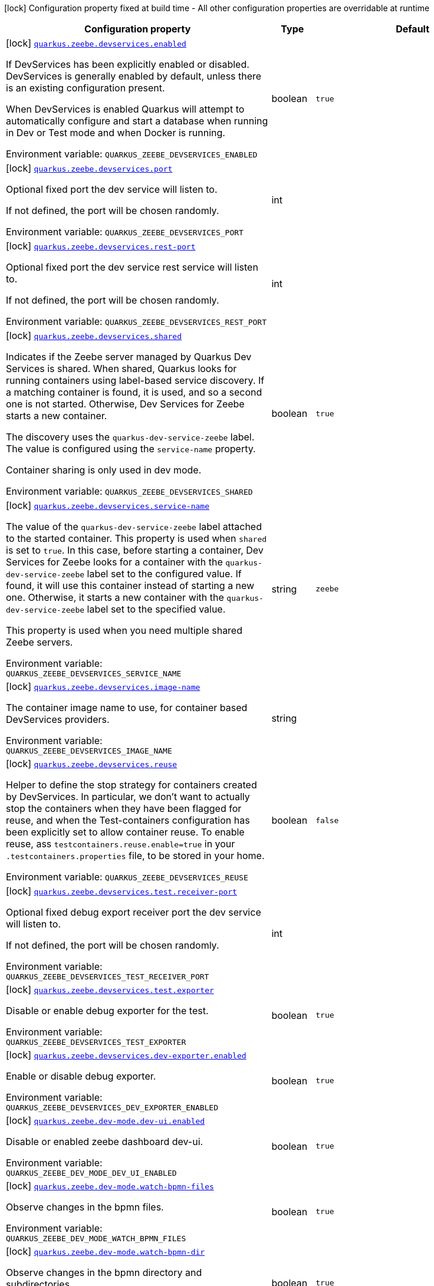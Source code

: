 :summaryTableId: quarkus-zeebe_quarkus-zeebe
[.configuration-legend]
icon:lock[title=Fixed at build time] Configuration property fixed at build time - All other configuration properties are overridable at runtime
[.configuration-reference.searchable, cols="80,.^10,.^10"]
|===

h|[.header-title]##Configuration property##
h|Type
h|Default

a|icon:lock[title=Fixed at build time] [[quarkus-zeebe_quarkus-zeebe-devservices-enabled]] [.property-path]##link:#quarkus-zeebe_quarkus-zeebe-devservices-enabled[`quarkus.zeebe.devservices.enabled`]##

[.description]
--
If DevServices has been explicitly enabled or disabled. DevServices is generally enabled by default, unless there is an existing configuration present.

When DevServices is enabled Quarkus will attempt to automatically configure and start a database when running in Dev or Test mode and when Docker is running.


ifdef::add-copy-button-to-env-var[]
Environment variable: env_var_with_copy_button:+++QUARKUS_ZEEBE_DEVSERVICES_ENABLED+++[]
endif::add-copy-button-to-env-var[]
ifndef::add-copy-button-to-env-var[]
Environment variable: `+++QUARKUS_ZEEBE_DEVSERVICES_ENABLED+++`
endif::add-copy-button-to-env-var[]
--
|boolean
|`true`

a|icon:lock[title=Fixed at build time] [[quarkus-zeebe_quarkus-zeebe-devservices-port]] [.property-path]##link:#quarkus-zeebe_quarkus-zeebe-devservices-port[`quarkus.zeebe.devservices.port`]##

[.description]
--
Optional fixed port the dev service will listen to.

If not defined, the port will be chosen randomly.


ifdef::add-copy-button-to-env-var[]
Environment variable: env_var_with_copy_button:+++QUARKUS_ZEEBE_DEVSERVICES_PORT+++[]
endif::add-copy-button-to-env-var[]
ifndef::add-copy-button-to-env-var[]
Environment variable: `+++QUARKUS_ZEEBE_DEVSERVICES_PORT+++`
endif::add-copy-button-to-env-var[]
--
|int
|

a|icon:lock[title=Fixed at build time] [[quarkus-zeebe_quarkus-zeebe-devservices-rest-port]] [.property-path]##link:#quarkus-zeebe_quarkus-zeebe-devservices-rest-port[`quarkus.zeebe.devservices.rest-port`]##

[.description]
--
Optional fixed port the dev service rest service will listen to.

If not defined, the port will be chosen randomly.


ifdef::add-copy-button-to-env-var[]
Environment variable: env_var_with_copy_button:+++QUARKUS_ZEEBE_DEVSERVICES_REST_PORT+++[]
endif::add-copy-button-to-env-var[]
ifndef::add-copy-button-to-env-var[]
Environment variable: `+++QUARKUS_ZEEBE_DEVSERVICES_REST_PORT+++`
endif::add-copy-button-to-env-var[]
--
|int
|

a|icon:lock[title=Fixed at build time] [[quarkus-zeebe_quarkus-zeebe-devservices-shared]] [.property-path]##link:#quarkus-zeebe_quarkus-zeebe-devservices-shared[`quarkus.zeebe.devservices.shared`]##

[.description]
--
Indicates if the Zeebe server managed by Quarkus Dev Services is shared. When shared, Quarkus looks for running containers using label-based service discovery. If a matching container is found, it is used, and so a second one is not started. Otherwise, Dev Services for Zeebe starts a new container.

The discovery uses the `quarkus-dev-service-zeebe` label. The value is configured using the `service-name` property.

Container sharing is only used in dev mode.


ifdef::add-copy-button-to-env-var[]
Environment variable: env_var_with_copy_button:+++QUARKUS_ZEEBE_DEVSERVICES_SHARED+++[]
endif::add-copy-button-to-env-var[]
ifndef::add-copy-button-to-env-var[]
Environment variable: `+++QUARKUS_ZEEBE_DEVSERVICES_SHARED+++`
endif::add-copy-button-to-env-var[]
--
|boolean
|`true`

a|icon:lock[title=Fixed at build time] [[quarkus-zeebe_quarkus-zeebe-devservices-service-name]] [.property-path]##link:#quarkus-zeebe_quarkus-zeebe-devservices-service-name[`quarkus.zeebe.devservices.service-name`]##

[.description]
--
The value of the `quarkus-dev-service-zeebe` label attached to the started container. This property is used when `shared` is set to `true`. In this case, before starting a container, Dev Services for Zeebe looks for a container with the `quarkus-dev-service-zeebe` label set to the configured value. If found, it will use this container instead of starting a new one. Otherwise, it starts a new container with the `quarkus-dev-service-zeebe` label set to the specified value.

This property is used when you need multiple shared Zeebe servers.


ifdef::add-copy-button-to-env-var[]
Environment variable: env_var_with_copy_button:+++QUARKUS_ZEEBE_DEVSERVICES_SERVICE_NAME+++[]
endif::add-copy-button-to-env-var[]
ifndef::add-copy-button-to-env-var[]
Environment variable: `+++QUARKUS_ZEEBE_DEVSERVICES_SERVICE_NAME+++`
endif::add-copy-button-to-env-var[]
--
|string
|`zeebe`

a|icon:lock[title=Fixed at build time] [[quarkus-zeebe_quarkus-zeebe-devservices-image-name]] [.property-path]##link:#quarkus-zeebe_quarkus-zeebe-devservices-image-name[`quarkus.zeebe.devservices.image-name`]##

[.description]
--
The container image name to use, for container based DevServices providers.


ifdef::add-copy-button-to-env-var[]
Environment variable: env_var_with_copy_button:+++QUARKUS_ZEEBE_DEVSERVICES_IMAGE_NAME+++[]
endif::add-copy-button-to-env-var[]
ifndef::add-copy-button-to-env-var[]
Environment variable: `+++QUARKUS_ZEEBE_DEVSERVICES_IMAGE_NAME+++`
endif::add-copy-button-to-env-var[]
--
|string
|

a|icon:lock[title=Fixed at build time] [[quarkus-zeebe_quarkus-zeebe-devservices-reuse]] [.property-path]##link:#quarkus-zeebe_quarkus-zeebe-devservices-reuse[`quarkus.zeebe.devservices.reuse`]##

[.description]
--
Helper to define the stop strategy for containers created by DevServices. In particular, we don't want to actually stop the containers when they have been flagged for reuse, and when the Test-containers configuration has been explicitly set to allow container reuse. To enable reuse, ass `testcontainers.reuse.enable=true` in your `.testcontainers.properties` file, to be stored in your home.


ifdef::add-copy-button-to-env-var[]
Environment variable: env_var_with_copy_button:+++QUARKUS_ZEEBE_DEVSERVICES_REUSE+++[]
endif::add-copy-button-to-env-var[]
ifndef::add-copy-button-to-env-var[]
Environment variable: `+++QUARKUS_ZEEBE_DEVSERVICES_REUSE+++`
endif::add-copy-button-to-env-var[]
--
|boolean
|`false`

a|icon:lock[title=Fixed at build time] [[quarkus-zeebe_quarkus-zeebe-devservices-test-receiver-port]] [.property-path]##link:#quarkus-zeebe_quarkus-zeebe-devservices-test-receiver-port[`quarkus.zeebe.devservices.test.receiver-port`]##

[.description]
--
Optional fixed debug export receiver port the dev service will listen to.

If not defined, the port will be chosen randomly.


ifdef::add-copy-button-to-env-var[]
Environment variable: env_var_with_copy_button:+++QUARKUS_ZEEBE_DEVSERVICES_TEST_RECEIVER_PORT+++[]
endif::add-copy-button-to-env-var[]
ifndef::add-copy-button-to-env-var[]
Environment variable: `+++QUARKUS_ZEEBE_DEVSERVICES_TEST_RECEIVER_PORT+++`
endif::add-copy-button-to-env-var[]
--
|int
|

a|icon:lock[title=Fixed at build time] [[quarkus-zeebe_quarkus-zeebe-devservices-test-exporter]] [.property-path]##link:#quarkus-zeebe_quarkus-zeebe-devservices-test-exporter[`quarkus.zeebe.devservices.test.exporter`]##

[.description]
--
Disable or enable debug exporter for the test.


ifdef::add-copy-button-to-env-var[]
Environment variable: env_var_with_copy_button:+++QUARKUS_ZEEBE_DEVSERVICES_TEST_EXPORTER+++[]
endif::add-copy-button-to-env-var[]
ifndef::add-copy-button-to-env-var[]
Environment variable: `+++QUARKUS_ZEEBE_DEVSERVICES_TEST_EXPORTER+++`
endif::add-copy-button-to-env-var[]
--
|boolean
|`true`

a|icon:lock[title=Fixed at build time] [[quarkus-zeebe_quarkus-zeebe-devservices-dev-exporter-enabled]] [.property-path]##link:#quarkus-zeebe_quarkus-zeebe-devservices-dev-exporter-enabled[`quarkus.zeebe.devservices.dev-exporter.enabled`]##

[.description]
--
Enable or disable debug exporter.


ifdef::add-copy-button-to-env-var[]
Environment variable: env_var_with_copy_button:+++QUARKUS_ZEEBE_DEVSERVICES_DEV_EXPORTER_ENABLED+++[]
endif::add-copy-button-to-env-var[]
ifndef::add-copy-button-to-env-var[]
Environment variable: `+++QUARKUS_ZEEBE_DEVSERVICES_DEV_EXPORTER_ENABLED+++`
endif::add-copy-button-to-env-var[]
--
|boolean
|`true`

a|icon:lock[title=Fixed at build time] [[quarkus-zeebe_quarkus-zeebe-dev-mode-dev-ui-enabled]] [.property-path]##link:#quarkus-zeebe_quarkus-zeebe-dev-mode-dev-ui-enabled[`quarkus.zeebe.dev-mode.dev-ui.enabled`]##

[.description]
--
Disable or enabled zeebe dashboard dev-ui.


ifdef::add-copy-button-to-env-var[]
Environment variable: env_var_with_copy_button:+++QUARKUS_ZEEBE_DEV_MODE_DEV_UI_ENABLED+++[]
endif::add-copy-button-to-env-var[]
ifndef::add-copy-button-to-env-var[]
Environment variable: `+++QUARKUS_ZEEBE_DEV_MODE_DEV_UI_ENABLED+++`
endif::add-copy-button-to-env-var[]
--
|boolean
|`true`

a|icon:lock[title=Fixed at build time] [[quarkus-zeebe_quarkus-zeebe-dev-mode-watch-bpmn-files]] [.property-path]##link:#quarkus-zeebe_quarkus-zeebe-dev-mode-watch-bpmn-files[`quarkus.zeebe.dev-mode.watch-bpmn-files`]##

[.description]
--
Observe changes in the bpmn files.


ifdef::add-copy-button-to-env-var[]
Environment variable: env_var_with_copy_button:+++QUARKUS_ZEEBE_DEV_MODE_WATCH_BPMN_FILES+++[]
endif::add-copy-button-to-env-var[]
ifndef::add-copy-button-to-env-var[]
Environment variable: `+++QUARKUS_ZEEBE_DEV_MODE_WATCH_BPMN_FILES+++`
endif::add-copy-button-to-env-var[]
--
|boolean
|`true`

a|icon:lock[title=Fixed at build time] [[quarkus-zeebe_quarkus-zeebe-dev-mode-watch-bpmn-dir]] [.property-path]##link:#quarkus-zeebe_quarkus-zeebe-dev-mode-watch-bpmn-dir[`quarkus.zeebe.dev-mode.watch-bpmn-dir`]##

[.description]
--
Observe changes in the bpmn directory and subdirectories.


ifdef::add-copy-button-to-env-var[]
Environment variable: env_var_with_copy_button:+++QUARKUS_ZEEBE_DEV_MODE_WATCH_BPMN_DIR+++[]
endif::add-copy-button-to-env-var[]
ifndef::add-copy-button-to-env-var[]
Environment variable: `+++QUARKUS_ZEEBE_DEV_MODE_WATCH_BPMN_DIR+++`
endif::add-copy-button-to-env-var[]
--
|boolean
|`true`

a|icon:lock[title=Fixed at build time] [[quarkus-zeebe_quarkus-zeebe-dev-mode-watch-job-worker]] [.property-path]##link:#quarkus-zeebe_quarkus-zeebe-dev-mode-watch-job-worker[`quarkus.zeebe.dev-mode.watch-job-worker`]##

[.description]
--
Observe changes in the job worker.


ifdef::add-copy-button-to-env-var[]
Environment variable: env_var_with_copy_button:+++QUARKUS_ZEEBE_DEV_MODE_WATCH_JOB_WORKER+++[]
endif::add-copy-button-to-env-var[]
ifndef::add-copy-button-to-env-var[]
Environment variable: `+++QUARKUS_ZEEBE_DEV_MODE_WATCH_JOB_WORKER+++`
endif::add-copy-button-to-env-var[]
--
|boolean
|`true`

a|icon:lock[title=Fixed at build time] [[quarkus-zeebe_quarkus-zeebe-resources-enabled]] [.property-path]##link:#quarkus-zeebe_quarkus-zeebe-resources-enabled[`quarkus.zeebe.resources.enabled`]##

[.description]
--
Whether an auto scan BPMN process folder. Default true


ifdef::add-copy-button-to-env-var[]
Environment variable: env_var_with_copy_button:+++QUARKUS_ZEEBE_RESOURCES_ENABLED+++[]
endif::add-copy-button-to-env-var[]
ifndef::add-copy-button-to-env-var[]
Environment variable: `+++QUARKUS_ZEEBE_RESOURCES_ENABLED+++`
endif::add-copy-button-to-env-var[]
--
|boolean
|`true`

a|icon:lock[title=Fixed at build time] [[quarkus-zeebe_quarkus-zeebe-resources-location]] [.property-path]##link:#quarkus-zeebe_quarkus-zeebe-resources-location[`quarkus.zeebe.resources.location`]##

[.description]
--
BPMN process root folder. Default bpmn


ifdef::add-copy-button-to-env-var[]
Environment variable: env_var_with_copy_button:+++QUARKUS_ZEEBE_RESOURCES_LOCATION+++[]
endif::add-copy-button-to-env-var[]
ifndef::add-copy-button-to-env-var[]
Environment variable: `+++QUARKUS_ZEEBE_RESOURCES_LOCATION+++`
endif::add-copy-button-to-env-var[]
--
|string
|`bpmn`

a|icon:lock[title=Fixed at build time] [[quarkus-zeebe_quarkus-zeebe-metrics-enabled]] [.property-path]##link:#quarkus-zeebe_quarkus-zeebe-metrics-enabled[`quarkus.zeebe.metrics.enabled`]##

[.description]
--
Whether a metrics is enabled in case the micrometer or micro-profile metrics extension is present.


ifdef::add-copy-button-to-env-var[]
Environment variable: env_var_with_copy_button:+++QUARKUS_ZEEBE_METRICS_ENABLED+++[]
endif::add-copy-button-to-env-var[]
ifndef::add-copy-button-to-env-var[]
Environment variable: `+++QUARKUS_ZEEBE_METRICS_ENABLED+++`
endif::add-copy-button-to-env-var[]
--
|boolean
|`true`

a|icon:lock[title=Fixed at build time] [[quarkus-zeebe_quarkus-zeebe-health-enabled]] [.property-path]##link:#quarkus-zeebe_quarkus-zeebe-health-enabled[`quarkus.zeebe.health.enabled`]##

[.description]
--
Whether a health check is published in case the smallrye-health extension is present.


ifdef::add-copy-button-to-env-var[]
Environment variable: env_var_with_copy_button:+++QUARKUS_ZEEBE_HEALTH_ENABLED+++[]
endif::add-copy-button-to-env-var[]
ifndef::add-copy-button-to-env-var[]
Environment variable: `+++QUARKUS_ZEEBE_HEALTH_ENABLED+++`
endif::add-copy-button-to-env-var[]
--
|boolean
|`true`

a|icon:lock[title=Fixed at build time] [[quarkus-zeebe_quarkus-zeebe-tracing-enabled]] [.property-path]##link:#quarkus-zeebe_quarkus-zeebe-tracing-enabled[`quarkus.zeebe.tracing.enabled`]##

[.description]
--
Whether an opentracing is published in case the smallrye-opentracing extension is present.


ifdef::add-copy-button-to-env-var[]
Environment variable: env_var_with_copy_button:+++QUARKUS_ZEEBE_TRACING_ENABLED+++[]
endif::add-copy-button-to-env-var[]
ifndef::add-copy-button-to-env-var[]
Environment variable: `+++QUARKUS_ZEEBE_TRACING_ENABLED+++`
endif::add-copy-button-to-env-var[]
--
|boolean
|`true`

a| [[quarkus-zeebe_quarkus-zeebe-client-broker-gateway-address]] [.property-path]##link:#quarkus-zeebe_quarkus-zeebe-client-broker-gateway-address[`quarkus.zeebe.client.broker.gateway-address`]##

[.description]
--
Zeebe gateway address. Default: localhost:26500


ifdef::add-copy-button-to-env-var[]
Environment variable: env_var_with_copy_button:+++QUARKUS_ZEEBE_CLIENT_BROKER_GATEWAY_ADDRESS+++[]
endif::add-copy-button-to-env-var[]
ifndef::add-copy-button-to-env-var[]
Environment variable: `+++QUARKUS_ZEEBE_CLIENT_BROKER_GATEWAY_ADDRESS+++`
endif::add-copy-button-to-env-var[]
--
|string
|`localhost:26500`

a| [[quarkus-zeebe_quarkus-zeebe-client-broker-rest-address]] [.property-path]##link:#quarkus-zeebe_quarkus-zeebe-client-broker-rest-address[`quarkus.zeebe.client.broker.rest-address`]##

[.description]
--
Zeebe gateway rest address. Default: localhost:8080


ifdef::add-copy-button-to-env-var[]
Environment variable: env_var_with_copy_button:+++QUARKUS_ZEEBE_CLIENT_BROKER_REST_ADDRESS+++[]
endif::add-copy-button-to-env-var[]
ifndef::add-copy-button-to-env-var[]
Environment variable: `+++QUARKUS_ZEEBE_CLIENT_BROKER_REST_ADDRESS+++`
endif::add-copy-button-to-env-var[]
--
|link:https://docs.oracle.com/en/java/javase/17/docs/api/java.base/java/net/URI.html[URI]
|`http://0.0.0.0:8080`

a| [[quarkus-zeebe_quarkus-zeebe-client-broker-keep-alive]] [.property-path]##link:#quarkus-zeebe_quarkus-zeebe-client-broker-keep-alive[`quarkus.zeebe.client.broker.keep-alive`]##

[.description]
--
Client keep alive duration


ifdef::add-copy-button-to-env-var[]
Environment variable: env_var_with_copy_button:+++QUARKUS_ZEEBE_CLIENT_BROKER_KEEP_ALIVE+++[]
endif::add-copy-button-to-env-var[]
ifndef::add-copy-button-to-env-var[]
Environment variable: `+++QUARKUS_ZEEBE_CLIENT_BROKER_KEEP_ALIVE+++`
endif::add-copy-button-to-env-var[]
--
|link:https://docs.oracle.com/en/java/javase/17/docs/api/java.base/java/time/Duration.html[Duration] link:#duration-note-anchor-{summaryTableId}[icon:question-circle[title=More information about the Duration format]]
|`PT45S`

a| [[quarkus-zeebe_quarkus-zeebe-client-cloud-cluster-id]] [.property-path]##link:#quarkus-zeebe_quarkus-zeebe-client-cloud-cluster-id[`quarkus.zeebe.client.cloud.cluster-id`]##

[.description]
--
Cloud cluster ID


ifdef::add-copy-button-to-env-var[]
Environment variable: env_var_with_copy_button:+++QUARKUS_ZEEBE_CLIENT_CLOUD_CLUSTER_ID+++[]
endif::add-copy-button-to-env-var[]
ifndef::add-copy-button-to-env-var[]
Environment variable: `+++QUARKUS_ZEEBE_CLIENT_CLOUD_CLUSTER_ID+++`
endif::add-copy-button-to-env-var[]
--
|string
|

a| [[quarkus-zeebe_quarkus-zeebe-client-cloud-client-id]] [.property-path]##link:#quarkus-zeebe_quarkus-zeebe-client-cloud-client-id[`quarkus.zeebe.client.cloud.client-id`]##

[.description]
--
Cloud client secret ID


ifdef::add-copy-button-to-env-var[]
Environment variable: env_var_with_copy_button:+++QUARKUS_ZEEBE_CLIENT_CLOUD_CLIENT_ID+++[]
endif::add-copy-button-to-env-var[]
ifndef::add-copy-button-to-env-var[]
Environment variable: `+++QUARKUS_ZEEBE_CLIENT_CLOUD_CLIENT_ID+++`
endif::add-copy-button-to-env-var[]
--
|string
|

a| [[quarkus-zeebe_quarkus-zeebe-client-cloud-client-secret]] [.property-path]##link:#quarkus-zeebe_quarkus-zeebe-client-cloud-client-secret[`quarkus.zeebe.client.cloud.client-secret`]##

[.description]
--
Specify a client secret to request an access token.


ifdef::add-copy-button-to-env-var[]
Environment variable: env_var_with_copy_button:+++QUARKUS_ZEEBE_CLIENT_CLOUD_CLIENT_SECRET+++[]
endif::add-copy-button-to-env-var[]
ifndef::add-copy-button-to-env-var[]
Environment variable: `+++QUARKUS_ZEEBE_CLIENT_CLOUD_CLIENT_SECRET+++`
endif::add-copy-button-to-env-var[]
--
|string
|

a| [[quarkus-zeebe_quarkus-zeebe-client-cloud-region]] [.property-path]##link:#quarkus-zeebe_quarkus-zeebe-client-cloud-region[`quarkus.zeebe.client.cloud.region`]##

[.description]
--
Cloud region


ifdef::add-copy-button-to-env-var[]
Environment variable: env_var_with_copy_button:+++QUARKUS_ZEEBE_CLIENT_CLOUD_REGION+++[]
endif::add-copy-button-to-env-var[]
ifndef::add-copy-button-to-env-var[]
Environment variable: `+++QUARKUS_ZEEBE_CLIENT_CLOUD_REGION+++`
endif::add-copy-button-to-env-var[]
--
|string
|`bru-2`

a| [[quarkus-zeebe_quarkus-zeebe-client-cloud-base-url]] [.property-path]##link:#quarkus-zeebe_quarkus-zeebe-client-cloud-base-url[`quarkus.zeebe.client.cloud.base-url`]##

[.description]
--
Cloud base URL


ifdef::add-copy-button-to-env-var[]
Environment variable: env_var_with_copy_button:+++QUARKUS_ZEEBE_CLIENT_CLOUD_BASE_URL+++[]
endif::add-copy-button-to-env-var[]
ifndef::add-copy-button-to-env-var[]
Environment variable: `+++QUARKUS_ZEEBE_CLIENT_CLOUD_BASE_URL+++`
endif::add-copy-button-to-env-var[]
--
|string
|`zeebe.camunda.io`

a| [[quarkus-zeebe_quarkus-zeebe-client-cloud-auth-url]] [.property-path]##link:#quarkus-zeebe_quarkus-zeebe-client-cloud-auth-url[`quarkus.zeebe.client.cloud.auth-url`]##

[.description]
--
Cloud authorization server URL


ifdef::add-copy-button-to-env-var[]
Environment variable: env_var_with_copy_button:+++QUARKUS_ZEEBE_CLIENT_CLOUD_AUTH_URL+++[]
endif::add-copy-button-to-env-var[]
ifndef::add-copy-button-to-env-var[]
Environment variable: `+++QUARKUS_ZEEBE_CLIENT_CLOUD_AUTH_URL+++`
endif::add-copy-button-to-env-var[]
--
|string
|`https://login.cloud.camunda.io/oauth/token`

a| [[quarkus-zeebe_quarkus-zeebe-client-cloud-port]] [.property-path]##link:#quarkus-zeebe_quarkus-zeebe-client-cloud-port[`quarkus.zeebe.client.cloud.port`]##

[.description]
--
Cloud port


ifdef::add-copy-button-to-env-var[]
Environment variable: env_var_with_copy_button:+++QUARKUS_ZEEBE_CLIENT_CLOUD_PORT+++[]
endif::add-copy-button-to-env-var[]
ifndef::add-copy-button-to-env-var[]
Environment variable: `+++QUARKUS_ZEEBE_CLIENT_CLOUD_PORT+++`
endif::add-copy-button-to-env-var[]
--
|int
|`443`

a| [[quarkus-zeebe_quarkus-zeebe-client-cloud-credentials-cache-path]] [.property-path]##link:#quarkus-zeebe_quarkus-zeebe-client-cloud-credentials-cache-path[`quarkus.zeebe.client.cloud.credentials-cache-path`]##

[.description]
--
Cloud credentials cache path


ifdef::add-copy-button-to-env-var[]
Environment variable: env_var_with_copy_button:+++QUARKUS_ZEEBE_CLIENT_CLOUD_CREDENTIALS_CACHE_PATH+++[]
endif::add-copy-button-to-env-var[]
ifndef::add-copy-button-to-env-var[]
Environment variable: `+++QUARKUS_ZEEBE_CLIENT_CLOUD_CREDENTIALS_CACHE_PATH+++`
endif::add-copy-button-to-env-var[]
--
|string
|

a| [[quarkus-zeebe_quarkus-zeebe-client-oauth-client-id]] [.property-path]##link:#quarkus-zeebe_quarkus-zeebe-client-oauth-client-id[`quarkus.zeebe.client.oauth.client-id`]##

[.description]
--
OAuth client secret ID


ifdef::add-copy-button-to-env-var[]
Environment variable: env_var_with_copy_button:+++QUARKUS_ZEEBE_CLIENT_OAUTH_CLIENT_ID+++[]
endif::add-copy-button-to-env-var[]
ifndef::add-copy-button-to-env-var[]
Environment variable: `+++QUARKUS_ZEEBE_CLIENT_OAUTH_CLIENT_ID+++`
endif::add-copy-button-to-env-var[]
--
|string
|

a| [[quarkus-zeebe_quarkus-zeebe-client-oauth-client-secret]] [.property-path]##link:#quarkus-zeebe_quarkus-zeebe-client-oauth-client-secret[`quarkus.zeebe.client.oauth.client-secret`]##

[.description]
--
Specify a client secret to request an access token.


ifdef::add-copy-button-to-env-var[]
Environment variable: env_var_with_copy_button:+++QUARKUS_ZEEBE_CLIENT_OAUTH_CLIENT_SECRET+++[]
endif::add-copy-button-to-env-var[]
ifndef::add-copy-button-to-env-var[]
Environment variable: `+++QUARKUS_ZEEBE_CLIENT_OAUTH_CLIENT_SECRET+++`
endif::add-copy-button-to-env-var[]
--
|string
|

a| [[quarkus-zeebe_quarkus-zeebe-client-oauth-auth-url]] [.property-path]##link:#quarkus-zeebe_quarkus-zeebe-client-oauth-auth-url[`quarkus.zeebe.client.oauth.auth-url`]##

[.description]
--
Authorization server URL


ifdef::add-copy-button-to-env-var[]
Environment variable: env_var_with_copy_button:+++QUARKUS_ZEEBE_CLIENT_OAUTH_AUTH_URL+++[]
endif::add-copy-button-to-env-var[]
ifndef::add-copy-button-to-env-var[]
Environment variable: `+++QUARKUS_ZEEBE_CLIENT_OAUTH_AUTH_URL+++`
endif::add-copy-button-to-env-var[]
--
|string
|`https://login.cloud.camunda.io/oauth/token`

a| [[quarkus-zeebe_quarkus-zeebe-client-oauth-credentials-cache-path]] [.property-path]##link:#quarkus-zeebe_quarkus-zeebe-client-oauth-credentials-cache-path[`quarkus.zeebe.client.oauth.credentials-cache-path`]##

[.description]
--
Credentials cache path


ifdef::add-copy-button-to-env-var[]
Environment variable: env_var_with_copy_button:+++QUARKUS_ZEEBE_CLIENT_OAUTH_CREDENTIALS_CACHE_PATH+++[]
endif::add-copy-button-to-env-var[]
ifndef::add-copy-button-to-env-var[]
Environment variable: `+++QUARKUS_ZEEBE_CLIENT_OAUTH_CREDENTIALS_CACHE_PATH+++`
endif::add-copy-button-to-env-var[]
--
|string
|

a| [[quarkus-zeebe_quarkus-zeebe-client-oauth-connect-timeout]] [.property-path]##link:#quarkus-zeebe_quarkus-zeebe-client-oauth-connect-timeout[`quarkus.zeebe.client.oauth.connect-timeout`]##

[.description]
--
OAuth connect timeout


ifdef::add-copy-button-to-env-var[]
Environment variable: env_var_with_copy_button:+++QUARKUS_ZEEBE_CLIENT_OAUTH_CONNECT_TIMEOUT+++[]
endif::add-copy-button-to-env-var[]
ifndef::add-copy-button-to-env-var[]
Environment variable: `+++QUARKUS_ZEEBE_CLIENT_OAUTH_CONNECT_TIMEOUT+++`
endif::add-copy-button-to-env-var[]
--
|link:https://docs.oracle.com/en/java/javase/17/docs/api/java.base/java/time/Duration.html[Duration] link:#duration-note-anchor-{summaryTableId}[icon:question-circle[title=More information about the Duration format]]
|`PT5S`

a| [[quarkus-zeebe_quarkus-zeebe-client-oauth-read-timeout]] [.property-path]##link:#quarkus-zeebe_quarkus-zeebe-client-oauth-read-timeout[`quarkus.zeebe.client.oauth.read-timeout`]##

[.description]
--
OAuth read timeout


ifdef::add-copy-button-to-env-var[]
Environment variable: env_var_with_copy_button:+++QUARKUS_ZEEBE_CLIENT_OAUTH_READ_TIMEOUT+++[]
endif::add-copy-button-to-env-var[]
ifndef::add-copy-button-to-env-var[]
Environment variable: `+++QUARKUS_ZEEBE_CLIENT_OAUTH_READ_TIMEOUT+++`
endif::add-copy-button-to-env-var[]
--
|link:https://docs.oracle.com/en/java/javase/17/docs/api/java.base/java/time/Duration.html[Duration] link:#duration-note-anchor-{summaryTableId}[icon:question-circle[title=More information about the Duration format]]
|`PT5S`

a| [[quarkus-zeebe_quarkus-zeebe-client-oauth-token-audience]] [.property-path]##link:#quarkus-zeebe_quarkus-zeebe-client-oauth-token-audience[`quarkus.zeebe.client.oauth.token-audience`]##

[.description]
--
Zeebe token audience


ifdef::add-copy-button-to-env-var[]
Environment variable: env_var_with_copy_button:+++QUARKUS_ZEEBE_CLIENT_OAUTH_TOKEN_AUDIENCE+++[]
endif::add-copy-button-to-env-var[]
ifndef::add-copy-button-to-env-var[]
Environment variable: `+++QUARKUS_ZEEBE_CLIENT_OAUTH_TOKEN_AUDIENCE+++`
endif::add-copy-button-to-env-var[]
--
|string
|

a| [[quarkus-zeebe_quarkus-zeebe-client-auto-complete-max-retries]] [.property-path]##link:#quarkus-zeebe_quarkus-zeebe-client-auto-complete-max-retries[`quarkus.zeebe.client.auto-complete.max-retries`]##

[.description]
--
Maximum retries for the auto-completion command.


ifdef::add-copy-button-to-env-var[]
Environment variable: env_var_with_copy_button:+++QUARKUS_ZEEBE_CLIENT_AUTO_COMPLETE_MAX_RETRIES+++[]
endif::add-copy-button-to-env-var[]
ifndef::add-copy-button-to-env-var[]
Environment variable: `+++QUARKUS_ZEEBE_CLIENT_AUTO_COMPLETE_MAX_RETRIES+++`
endif::add-copy-button-to-env-var[]
--
|int
|`20`

a| [[quarkus-zeebe_quarkus-zeebe-client-auto-complete-retry-delay]] [.property-path]##link:#quarkus-zeebe_quarkus-zeebe-client-auto-complete-retry-delay[`quarkus.zeebe.client.auto-complete.retry-delay`]##

[.description]
--
Maximum retries for the auto-completion command.


ifdef::add-copy-button-to-env-var[]
Environment variable: env_var_with_copy_button:+++QUARKUS_ZEEBE_CLIENT_AUTO_COMPLETE_RETRY_DELAY+++[]
endif::add-copy-button-to-env-var[]
ifndef::add-copy-button-to-env-var[]
Environment variable: `+++QUARKUS_ZEEBE_CLIENT_AUTO_COMPLETE_RETRY_DELAY+++`
endif::add-copy-button-to-env-var[]
--
|long
|`50`

a| [[quarkus-zeebe_quarkus-zeebe-client-auto-complete-exp-backoff-factor]] [.property-path]##link:#quarkus-zeebe_quarkus-zeebe-client-auto-complete-exp-backoff-factor[`quarkus.zeebe.client.auto-complete.exp-backoff-factor`]##

[.description]
--
Sets the backoff supplier. The supplier is called to determine the retry delay after each failed request; the worker then waits until the returned delay has elapsed before sending the next request. Note that this is used only for the polling mechanism - failures in the JobHandler should be handled there, and retried there if need be. Sets the backoff multiplication factor. The previous delay is multiplied by this factor. Default is 1.5.


ifdef::add-copy-button-to-env-var[]
Environment variable: env_var_with_copy_button:+++QUARKUS_ZEEBE_CLIENT_AUTO_COMPLETE_EXP_BACKOFF_FACTOR+++[]
endif::add-copy-button-to-env-var[]
ifndef::add-copy-button-to-env-var[]
Environment variable: `+++QUARKUS_ZEEBE_CLIENT_AUTO_COMPLETE_EXP_BACKOFF_FACTOR+++`
endif::add-copy-button-to-env-var[]
--
|double
|`1.5`

a| [[quarkus-zeebe_quarkus-zeebe-client-auto-complete-exp-jitter-factor]] [.property-path]##link:#quarkus-zeebe_quarkus-zeebe-client-auto-complete-exp-jitter-factor[`quarkus.zeebe.client.auto-complete.exp-jitter-factor`]##

[.description]
--
Sets the jitter factor. The next delay is changed randomly within a range of {plus}/- this factor. For example, if the next delay is calculated to be 1s and the jitterFactor is 0.1 then the actual next delay can be somewhere between 0.9 and 1.1s. Default is 0.2


ifdef::add-copy-button-to-env-var[]
Environment variable: env_var_with_copy_button:+++QUARKUS_ZEEBE_CLIENT_AUTO_COMPLETE_EXP_JITTER_FACTOR+++[]
endif::add-copy-button-to-env-var[]
ifndef::add-copy-button-to-env-var[]
Environment variable: `+++QUARKUS_ZEEBE_CLIENT_AUTO_COMPLETE_EXP_JITTER_FACTOR+++`
endif::add-copy-button-to-env-var[]
--
|double
|`0.2`

a| [[quarkus-zeebe_quarkus-zeebe-client-auto-complete-exp-max-delay]] [.property-path]##link:#quarkus-zeebe_quarkus-zeebe-client-auto-complete-exp-max-delay[`quarkus.zeebe.client.auto-complete.exp-max-delay`]##

[.description]
--
Sets the maximum retry delay. Note that the jitter may push the retry delay over this maximum. Default is 1000ms.


ifdef::add-copy-button-to-env-var[]
Environment variable: env_var_with_copy_button:+++QUARKUS_ZEEBE_CLIENT_AUTO_COMPLETE_EXP_MAX_DELAY+++[]
endif::add-copy-button-to-env-var[]
ifndef::add-copy-button-to-env-var[]
Environment variable: `+++QUARKUS_ZEEBE_CLIENT_AUTO_COMPLETE_EXP_MAX_DELAY+++`
endif::add-copy-button-to-env-var[]
--
|long
|`1000`

a| [[quarkus-zeebe_quarkus-zeebe-client-auto-complete-exp-min-delay]] [.property-path]##link:#quarkus-zeebe_quarkus-zeebe-client-auto-complete-exp-min-delay[`quarkus.zeebe.client.auto-complete.exp-min-delay`]##

[.description]
--
Sets the minimum retry delay. Note that the jitter may push the retry delay below this minimum. Default is 50ms.


ifdef::add-copy-button-to-env-var[]
Environment variable: env_var_with_copy_button:+++QUARKUS_ZEEBE_CLIENT_AUTO_COMPLETE_EXP_MIN_DELAY+++[]
endif::add-copy-button-to-env-var[]
ifndef::add-copy-button-to-env-var[]
Environment variable: `+++QUARKUS_ZEEBE_CLIENT_AUTO_COMPLETE_EXP_MIN_DELAY+++`
endif::add-copy-button-to-env-var[]
--
|long
|`50`

a| [[quarkus-zeebe_quarkus-zeebe-client-message-time-to-live]] [.property-path]##link:#quarkus-zeebe_quarkus-zeebe-client-message-time-to-live[`quarkus.zeebe.client.message.time-to-live`]##

[.description]
--
Client message time to live duration.


ifdef::add-copy-button-to-env-var[]
Environment variable: env_var_with_copy_button:+++QUARKUS_ZEEBE_CLIENT_MESSAGE_TIME_TO_LIVE+++[]
endif::add-copy-button-to-env-var[]
ifndef::add-copy-button-to-env-var[]
Environment variable: `+++QUARKUS_ZEEBE_CLIENT_MESSAGE_TIME_TO_LIVE+++`
endif::add-copy-button-to-env-var[]
--
|link:https://docs.oracle.com/en/java/javase/17/docs/api/java.base/java/time/Duration.html[Duration] link:#duration-note-anchor-{summaryTableId}[icon:question-circle[title=More information about the Duration format]]
|`PT1H`

a| [[quarkus-zeebe_quarkus-zeebe-client-security-plaintext]] [.property-path]##link:#quarkus-zeebe_quarkus-zeebe-client-security-plaintext[`quarkus.zeebe.client.security.plaintext`]##

[.description]
--
Client security plaintext flag.


ifdef::add-copy-button-to-env-var[]
Environment variable: env_var_with_copy_button:+++QUARKUS_ZEEBE_CLIENT_SECURITY_PLAINTEXT+++[]
endif::add-copy-button-to-env-var[]
ifndef::add-copy-button-to-env-var[]
Environment variable: `+++QUARKUS_ZEEBE_CLIENT_SECURITY_PLAINTEXT+++`
endif::add-copy-button-to-env-var[]
--
|boolean
|`true`

a| [[quarkus-zeebe_quarkus-zeebe-client-security-cert-path]] [.property-path]##link:#quarkus-zeebe_quarkus-zeebe-client-security-cert-path[`quarkus.zeebe.client.security.cert-path`]##

[.description]
--
Specify a path to a certificate with which to validate gateway requests.


ifdef::add-copy-button-to-env-var[]
Environment variable: env_var_with_copy_button:+++QUARKUS_ZEEBE_CLIENT_SECURITY_CERT_PATH+++[]
endif::add-copy-button-to-env-var[]
ifndef::add-copy-button-to-env-var[]
Environment variable: `+++QUARKUS_ZEEBE_CLIENT_SECURITY_CERT_PATH+++`
endif::add-copy-button-to-env-var[]
--
|string
|

a| [[quarkus-zeebe_quarkus-zeebe-client-security-override-authority]] [.property-path]##link:#quarkus-zeebe_quarkus-zeebe-client-security-override-authority[`quarkus.zeebe.client.security.override-authority`]##

[.description]
--
Overrides the authority used with TLS virtual hosting. Specifically, to override hostname verification in the TLS handshake. It does not change what host is actually connected to.


ifdef::add-copy-button-to-env-var[]
Environment variable: env_var_with_copy_button:+++QUARKUS_ZEEBE_CLIENT_SECURITY_OVERRIDE_AUTHORITY+++[]
endif::add-copy-button-to-env-var[]
ifndef::add-copy-button-to-env-var[]
Environment variable: `+++QUARKUS_ZEEBE_CLIENT_SECURITY_OVERRIDE_AUTHORITY+++`
endif::add-copy-button-to-env-var[]
--
|string
|

a| [[quarkus-zeebe_quarkus-zeebe-client-job-max-jobs-active]] [.property-path]##link:#quarkus-zeebe_quarkus-zeebe-client-job-max-jobs-active[`quarkus.zeebe.client.job.max-jobs-active`]##

[.description]
--
Client worker maximum active jobs.


ifdef::add-copy-button-to-env-var[]
Environment variable: env_var_with_copy_button:+++QUARKUS_ZEEBE_CLIENT_JOB_MAX_JOBS_ACTIVE+++[]
endif::add-copy-button-to-env-var[]
ifndef::add-copy-button-to-env-var[]
Environment variable: `+++QUARKUS_ZEEBE_CLIENT_JOB_MAX_JOBS_ACTIVE+++`
endif::add-copy-button-to-env-var[]
--
|int
|`32`

a| [[quarkus-zeebe_quarkus-zeebe-client-job-worker-execution-threads]] [.property-path]##link:#quarkus-zeebe_quarkus-zeebe-client-job-worker-execution-threads[`quarkus.zeebe.client.job.worker-execution-threads`]##

[.description]
--
Client worker number of threads


ifdef::add-copy-button-to-env-var[]
Environment variable: env_var_with_copy_button:+++QUARKUS_ZEEBE_CLIENT_JOB_WORKER_EXECUTION_THREADS+++[]
endif::add-copy-button-to-env-var[]
ifndef::add-copy-button-to-env-var[]
Environment variable: `+++QUARKUS_ZEEBE_CLIENT_JOB_WORKER_EXECUTION_THREADS+++`
endif::add-copy-button-to-env-var[]
--
|int
|`1`

a| [[quarkus-zeebe_quarkus-zeebe-client-job-worker-name]] [.property-path]##link:#quarkus-zeebe_quarkus-zeebe-client-job-worker-name[`quarkus.zeebe.client.job.worker-name`]##

[.description]
--
Client worker default name


ifdef::add-copy-button-to-env-var[]
Environment variable: env_var_with_copy_button:+++QUARKUS_ZEEBE_CLIENT_JOB_WORKER_NAME+++[]
endif::add-copy-button-to-env-var[]
ifndef::add-copy-button-to-env-var[]
Environment variable: `+++QUARKUS_ZEEBE_CLIENT_JOB_WORKER_NAME+++`
endif::add-copy-button-to-env-var[]
--
|string
|`default`

a| [[quarkus-zeebe_quarkus-zeebe-client-job-request-timeout]] [.property-path]##link:#quarkus-zeebe_quarkus-zeebe-client-job-request-timeout[`quarkus.zeebe.client.job.request-timeout`]##

[.description]
--
Zeebe client request timeout configuration.


ifdef::add-copy-button-to-env-var[]
Environment variable: env_var_with_copy_button:+++QUARKUS_ZEEBE_CLIENT_JOB_REQUEST_TIMEOUT+++[]
endif::add-copy-button-to-env-var[]
ifndef::add-copy-button-to-env-var[]
Environment variable: `+++QUARKUS_ZEEBE_CLIENT_JOB_REQUEST_TIMEOUT+++`
endif::add-copy-button-to-env-var[]
--
|link:https://docs.oracle.com/en/java/javase/17/docs/api/java.base/java/time/Duration.html[Duration] link:#duration-note-anchor-{summaryTableId}[icon:question-circle[title=More information about the Duration format]]
|`PT45S`

a| [[quarkus-zeebe_quarkus-zeebe-client-job-default-type]] [.property-path]##link:#quarkus-zeebe_quarkus-zeebe-client-job-default-type[`quarkus.zeebe.client.job.default-type`]##

[.description]
--
Client worker global type


ifdef::add-copy-button-to-env-var[]
Environment variable: env_var_with_copy_button:+++QUARKUS_ZEEBE_CLIENT_JOB_DEFAULT_TYPE+++[]
endif::add-copy-button-to-env-var[]
ifndef::add-copy-button-to-env-var[]
Environment variable: `+++QUARKUS_ZEEBE_CLIENT_JOB_DEFAULT_TYPE+++`
endif::add-copy-button-to-env-var[]
--
|string
|

a| [[quarkus-zeebe_quarkus-zeebe-client-job-timeout]] [.property-path]##link:#quarkus-zeebe_quarkus-zeebe-client-job-timeout[`quarkus.zeebe.client.job.timeout`]##

[.description]
--
Client job timeout


ifdef::add-copy-button-to-env-var[]
Environment variable: env_var_with_copy_button:+++QUARKUS_ZEEBE_CLIENT_JOB_TIMEOUT+++[]
endif::add-copy-button-to-env-var[]
ifndef::add-copy-button-to-env-var[]
Environment variable: `+++QUARKUS_ZEEBE_CLIENT_JOB_TIMEOUT+++`
endif::add-copy-button-to-env-var[]
--
|link:https://docs.oracle.com/en/java/javase/17/docs/api/java.base/java/time/Duration.html[Duration] link:#duration-note-anchor-{summaryTableId}[icon:question-circle[title=More information about the Duration format]]
|`PT5M`

a| [[quarkus-zeebe_quarkus-zeebe-client-job-pool-interval]] [.property-path]##link:#quarkus-zeebe_quarkus-zeebe-client-job-pool-interval[`quarkus.zeebe.client.job.pool-interval`]##

[.description]
--
Client job pool interval


ifdef::add-copy-button-to-env-var[]
Environment variable: env_var_with_copy_button:+++QUARKUS_ZEEBE_CLIENT_JOB_POOL_INTERVAL+++[]
endif::add-copy-button-to-env-var[]
ifndef::add-copy-button-to-env-var[]
Environment variable: `+++QUARKUS_ZEEBE_CLIENT_JOB_POOL_INTERVAL+++`
endif::add-copy-button-to-env-var[]
--
|link:https://docs.oracle.com/en/java/javase/17/docs/api/java.base/java/time/Duration.html[Duration] link:#duration-note-anchor-{summaryTableId}[icon:question-circle[title=More information about the Duration format]]
|`PT0.100S`

a| [[quarkus-zeebe_quarkus-zeebe-client-job-exp-backoff-factor]] [.property-path]##link:#quarkus-zeebe_quarkus-zeebe-client-job-exp-backoff-factor[`quarkus.zeebe.client.job.exp-backoff-factor`]##

[.description]
--
Sets the backoff supplier. The supplier is called to determine the retry delay after each failed request; the worker then waits until the returned delay has elapsed before sending the next request. Note that this is used only for the polling mechanism - failures in the JobHandler should be handled there, and retried there if need be. Sets the backoff multiplication factor. The previous delay is multiplied by this factor. Default is 1.6.


ifdef::add-copy-button-to-env-var[]
Environment variable: env_var_with_copy_button:+++QUARKUS_ZEEBE_CLIENT_JOB_EXP_BACKOFF_FACTOR+++[]
endif::add-copy-button-to-env-var[]
ifndef::add-copy-button-to-env-var[]
Environment variable: `+++QUARKUS_ZEEBE_CLIENT_JOB_EXP_BACKOFF_FACTOR+++`
endif::add-copy-button-to-env-var[]
--
|double
|`1.6`

a| [[quarkus-zeebe_quarkus-zeebe-client-job-exp-jitter-factor]] [.property-path]##link:#quarkus-zeebe_quarkus-zeebe-client-job-exp-jitter-factor[`quarkus.zeebe.client.job.exp-jitter-factor`]##

[.description]
--
Sets the jitter factor. The next delay is changed randomly within a range of {plus}/- this factor. For example, if the next delay is calculated to be 1s and the jitterFactor is 0.1 then the actual next delay can be somewhere between 0.9 and 1.1s. Default is 0.1


ifdef::add-copy-button-to-env-var[]
Environment variable: env_var_with_copy_button:+++QUARKUS_ZEEBE_CLIENT_JOB_EXP_JITTER_FACTOR+++[]
endif::add-copy-button-to-env-var[]
ifndef::add-copy-button-to-env-var[]
Environment variable: `+++QUARKUS_ZEEBE_CLIENT_JOB_EXP_JITTER_FACTOR+++`
endif::add-copy-button-to-env-var[]
--
|double
|`0.1`

a| [[quarkus-zeebe_quarkus-zeebe-client-job-exp-max-delay]] [.property-path]##link:#quarkus-zeebe_quarkus-zeebe-client-job-exp-max-delay[`quarkus.zeebe.client.job.exp-max-delay`]##

[.description]
--
Sets the maximum retry delay. Note that the jitter may push the retry delay over this maximum. Default is 5000ms.


ifdef::add-copy-button-to-env-var[]
Environment variable: env_var_with_copy_button:+++QUARKUS_ZEEBE_CLIENT_JOB_EXP_MAX_DELAY+++[]
endif::add-copy-button-to-env-var[]
ifndef::add-copy-button-to-env-var[]
Environment variable: `+++QUARKUS_ZEEBE_CLIENT_JOB_EXP_MAX_DELAY+++`
endif::add-copy-button-to-env-var[]
--
|long
|`5000`

a| [[quarkus-zeebe_quarkus-zeebe-client-job-exp-min-delay]] [.property-path]##link:#quarkus-zeebe_quarkus-zeebe-client-job-exp-min-delay[`quarkus.zeebe.client.job.exp-min-delay`]##

[.description]
--
Sets the minimum retry delay. Note that the jitter may push the retry delay below this minimum. Default is 50ms.


ifdef::add-copy-button-to-env-var[]
Environment variable: env_var_with_copy_button:+++QUARKUS_ZEEBE_CLIENT_JOB_EXP_MIN_DELAY+++[]
endif::add-copy-button-to-env-var[]
ifndef::add-copy-button-to-env-var[]
Environment variable: `+++QUARKUS_ZEEBE_CLIENT_JOB_EXP_MIN_DELAY+++`
endif::add-copy-button-to-env-var[]
--
|long
|`50`

a| [[quarkus-zeebe_quarkus-zeebe-client-tracing-attributes]] [.property-path]##link:#quarkus-zeebe_quarkus-zeebe-client-tracing-attributes[`quarkus.zeebe.client.tracing.attributes`]##

[.description]
--
List of span names


ifdef::add-copy-button-to-env-var[]
Environment variable: env_var_with_copy_button:+++QUARKUS_ZEEBE_CLIENT_TRACING_ATTRIBUTES+++[]
endif::add-copy-button-to-env-var[]
ifndef::add-copy-button-to-env-var[]
Environment variable: `+++QUARKUS_ZEEBE_CLIENT_TRACING_ATTRIBUTES+++`
endif::add-copy-button-to-env-var[]
--
|list of string
|

a| [[quarkus-zeebe_quarkus-zeebe-client-tenant-default-tenant-id]] [.property-path]##link:#quarkus-zeebe_quarkus-zeebe-client-tenant-default-tenant-id[`quarkus.zeebe.client.tenant.default-tenant-id`]##

[.description]
--
Zeebe client tenant ID. The tenant identifier which is used for tenant-aware commands when no tenant identifier is set.


ifdef::add-copy-button-to-env-var[]
Environment variable: env_var_with_copy_button:+++QUARKUS_ZEEBE_CLIENT_TENANT_DEFAULT_TENANT_ID+++[]
endif::add-copy-button-to-env-var[]
ifndef::add-copy-button-to-env-var[]
Environment variable: `+++QUARKUS_ZEEBE_CLIENT_TENANT_DEFAULT_TENANT_ID+++`
endif::add-copy-button-to-env-var[]
--
|string
|`<default>`

a| [[quarkus-zeebe_quarkus-zeebe-client-tenant-default-job-worker-tenant-ids]] [.property-path]##link:#quarkus-zeebe_quarkus-zeebe-client-tenant-default-job-worker-tenant-ids[`quarkus.zeebe.client.tenant.default-job-worker-tenant-ids`]##

[.description]
--
Zeebe client default job worker tenant ID's. The tenant identifiers which are used for job-activation commands when no tenant identifiers are set.


ifdef::add-copy-button-to-env-var[]
Environment variable: env_var_with_copy_button:+++QUARKUS_ZEEBE_CLIENT_TENANT_DEFAULT_JOB_WORKER_TENANT_IDS+++[]
endif::add-copy-button-to-env-var[]
ifndef::add-copy-button-to-env-var[]
Environment variable: `+++QUARKUS_ZEEBE_CLIENT_TENANT_DEFAULT_JOB_WORKER_TENANT_IDS+++`
endif::add-copy-button-to-env-var[]
--
|list of string
|`<default>`

a| [[quarkus-zeebe_quarkus-zeebe-active]] [.property-path]##link:#quarkus-zeebe_quarkus-zeebe-active[`quarkus.zeebe.active`]##

[.description]
--
Zeebe client is active


ifdef::add-copy-button-to-env-var[]
Environment variable: env_var_with_copy_button:+++QUARKUS_ZEEBE_ACTIVE+++[]
endif::add-copy-button-to-env-var[]
ifndef::add-copy-button-to-env-var[]
Environment variable: `+++QUARKUS_ZEEBE_ACTIVE+++`
endif::add-copy-button-to-env-var[]
--
|boolean
|`true`

a| [[quarkus-zeebe_quarkus-zeebe-client-workers-workers-enabled]] [.property-path]##link:#quarkus-zeebe_quarkus-zeebe-client-workers-workers-enabled[`quarkus.zeebe.client.workers."workers".enabled`]##

[.description]
--
Zeebe worker enable or disable flag.


ifdef::add-copy-button-to-env-var[]
Environment variable: env_var_with_copy_button:+++QUARKUS_ZEEBE_CLIENT_WORKERS__WORKERS__ENABLED+++[]
endif::add-copy-button-to-env-var[]
ifndef::add-copy-button-to-env-var[]
Environment variable: `+++QUARKUS_ZEEBE_CLIENT_WORKERS__WORKERS__ENABLED+++`
endif::add-copy-button-to-env-var[]
--
|boolean
|

a| [[quarkus-zeebe_quarkus-zeebe-client-workers-workers-name]] [.property-path]##link:#quarkus-zeebe_quarkus-zeebe-client-workers-workers-name[`quarkus.zeebe.client.workers."workers".name`]##

[.description]
--
Zeebe worker handler name.


ifdef::add-copy-button-to-env-var[]
Environment variable: env_var_with_copy_button:+++QUARKUS_ZEEBE_CLIENT_WORKERS__WORKERS__NAME+++[]
endif::add-copy-button-to-env-var[]
ifndef::add-copy-button-to-env-var[]
Environment variable: `+++QUARKUS_ZEEBE_CLIENT_WORKERS__WORKERS__NAME+++`
endif::add-copy-button-to-env-var[]
--
|string
|

a| [[quarkus-zeebe_quarkus-zeebe-client-workers-workers-timeout]] [.property-path]##link:#quarkus-zeebe_quarkus-zeebe-client-workers-workers-timeout[`quarkus.zeebe.client.workers."workers".timeout`]##

[.description]
--
Zeebe worker timeout.


ifdef::add-copy-button-to-env-var[]
Environment variable: env_var_with_copy_button:+++QUARKUS_ZEEBE_CLIENT_WORKERS__WORKERS__TIMEOUT+++[]
endif::add-copy-button-to-env-var[]
ifndef::add-copy-button-to-env-var[]
Environment variable: `+++QUARKUS_ZEEBE_CLIENT_WORKERS__WORKERS__TIMEOUT+++`
endif::add-copy-button-to-env-var[]
--
|long
|

a| [[quarkus-zeebe_quarkus-zeebe-client-workers-workers-max-jobs-active]] [.property-path]##link:#quarkus-zeebe_quarkus-zeebe-client-workers-workers-max-jobs-active[`quarkus.zeebe.client.workers."workers".max-jobs-active`]##

[.description]
--
Zeebe worker maximum jobs active.


ifdef::add-copy-button-to-env-var[]
Environment variable: env_var_with_copy_button:+++QUARKUS_ZEEBE_CLIENT_WORKERS__WORKERS__MAX_JOBS_ACTIVE+++[]
endif::add-copy-button-to-env-var[]
ifndef::add-copy-button-to-env-var[]
Environment variable: `+++QUARKUS_ZEEBE_CLIENT_WORKERS__WORKERS__MAX_JOBS_ACTIVE+++`
endif::add-copy-button-to-env-var[]
--
|int
|

a| [[quarkus-zeebe_quarkus-zeebe-client-workers-workers-request-timeout]] [.property-path]##link:#quarkus-zeebe_quarkus-zeebe-client-workers-workers-request-timeout[`quarkus.zeebe.client.workers."workers".request-timeout`]##

[.description]
--
Zeebe worker request timeout.


ifdef::add-copy-button-to-env-var[]
Environment variable: env_var_with_copy_button:+++QUARKUS_ZEEBE_CLIENT_WORKERS__WORKERS__REQUEST_TIMEOUT+++[]
endif::add-copy-button-to-env-var[]
ifndef::add-copy-button-to-env-var[]
Environment variable: `+++QUARKUS_ZEEBE_CLIENT_WORKERS__WORKERS__REQUEST_TIMEOUT+++`
endif::add-copy-button-to-env-var[]
--
|long
|

a| [[quarkus-zeebe_quarkus-zeebe-client-workers-workers-poll-interval]] [.property-path]##link:#quarkus-zeebe_quarkus-zeebe-client-workers-workers-poll-interval[`quarkus.zeebe.client.workers."workers".poll-interval`]##

[.description]
--
Zeebe worker poll interval.


ifdef::add-copy-button-to-env-var[]
Environment variable: env_var_with_copy_button:+++QUARKUS_ZEEBE_CLIENT_WORKERS__WORKERS__POLL_INTERVAL+++[]
endif::add-copy-button-to-env-var[]
ifndef::add-copy-button-to-env-var[]
Environment variable: `+++QUARKUS_ZEEBE_CLIENT_WORKERS__WORKERS__POLL_INTERVAL+++`
endif::add-copy-button-to-env-var[]
--
|long
|

|===

ifndef::no-duration-note[]
[NOTE]
[id=duration-note-anchor-quarkus-zeebe_quarkus-zeebe]
.About the Duration format
====
To write duration values, use the standard `java.time.Duration` format.
See the link:https://docs.oracle.com/en/java/javase/17/docs/api/java.base/java/time/Duration.html#parse(java.lang.CharSequence)[Duration#parse() Java API documentation] for more information.

You can also use a simplified format, starting with a number:

* If the value is only a number, it represents time in seconds.
* If the value is a number followed by `ms`, it represents time in milliseconds.

In other cases, the simplified format is translated to the `java.time.Duration` format for parsing:

* If the value is a number followed by `h`, `m`, or `s`, it is prefixed with `PT`.
* If the value is a number followed by `d`, it is prefixed with `P`.
====
endif::no-duration-note[]

:!summaryTableId: